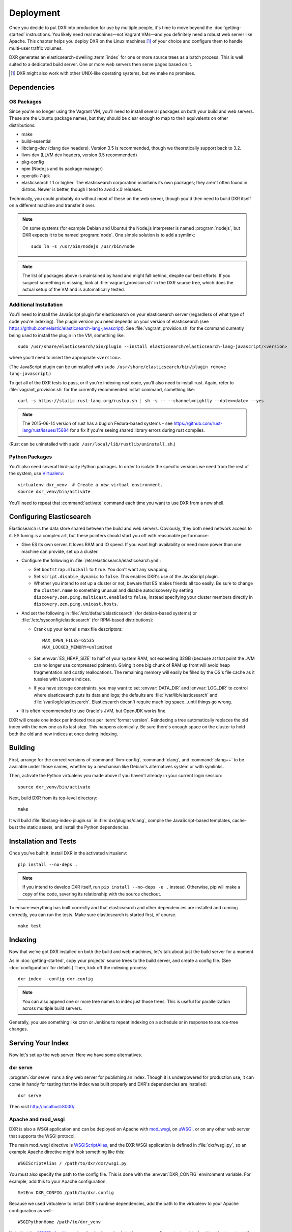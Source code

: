 ==========
Deployment
==========

Once you decide to put DXR into production for use by multiple people, it's
time to move beyond the :doc:`getting-started` instructions. You likely need
real machines—not Vagrant VMs—and you definitely need a robust web server like
Apache. This chapter helps you deploy DXR on the Linux machines [#]_ of your
choice and configure them to handle multi-user traffic volumes.

DXR generates an elasticsearch-dwelling :term:`index` for one or more source
trees as a batch process. This is well suited to a dedicated build server. One
or more web servers then serve pages based on it.

.. [#] DXR might also work with other UNIX-like operating systems, but we make no promises.

Dependencies
============

OS Packages
-----------

Since you're no longer using the Vagrant VM, you'll need to install several
packages on both your build and web servers. These are the Ubuntu package
names, but they should be clear enough to map to their equivalents on other
distributions:

* make
* build-essential
* libclang-dev (clang dev headers). Version 3.5 is recommended, though we
  theoretically support back to 3.2.
* llvm-dev (LLVM dev headers, version 3.5 recommended)
* pkg-config
* npm (Node.js and its package manager)
* openjdk-7-jdk
* elasticsearch 1.1 or higher. The elasticsearch corporation maintains its own
  packages; they aren't often found in distros. Newer is better, though I tend
  to avoid x.0 releases.

Technically, you could probably do without most of these on the web server,
though you'd then need to build DXR itself on a different machine and transfer
it over.

.. note::

   On some systems (for example Debian and Ubuntu) the Node.js interpreter is
   named :program:`nodejs`, but DXR expects it to be named :program:`node`. One
   simple solution is to add a symlink::

      sudo ln -s /usr/bin/nodejs /usr/bin/node

.. note::

    The list of packages above is maintained by hand and might fall behind,
    despite our best efforts. If you suspect something is missing, look at
    :file:`vagrant_provision.sh` in the DXR source tree, which does the actual
    setup of the VM and is automatically tested.

Additional Installation
-----------------------

You'll need to install the JavaScript plugin for elasticsearch on your
elasticsearch server (regardless of what type of code you're indexing).  The
plugin version you need depends on your version of elasticsearch (see
https://github.com/elastic/elasticsearch-lang-javascript).  See
:file:`vagrant_provision.sh` for the command currently being used to install the
plugin in the VM, something like::

  sudo /usr/share/elasticsearch/bin/plugin --install elasticsearch/elasticsearch-lang-javascript/<version>

where you'll need to insert the appropriate ``<version>``.

(The JavaScript plugin can be uninstalled with ``sudo
/usr/share/elasticsearch/bin/plugin remove lang-javascript``.)

To get all of the DXR tests to pass, or if you're indexing rust code, you'll
also need to install rust.  Again, refer to :file:`vagrant_provision.sh` for the
currently recommended install command, something like::

  curl -s https://static.rust-lang.org/rustup.sh | sh -s -- --channel=nightly --date=<date> --yes

.. note::

  The 2015-06-14 version of rust has a bug on Fedora-based systems - see
  https://github.com/rust-lang/rust/issues/15684 for a fix if you're
  seeing shared library errors during rust compiles.

(Rust can be uninstalled with ``sudo /usr/local/lib/rustlib/uninstall.sh``.)

Python Packages
---------------

You'll also need several third-party Python packages. In order to isolate the
specific versions we need from the rest of the system, use Virtualenv_::

   virtualenv dxr_venv  # Create a new virtual environment.
   source dxr_venv/bin/activate

You'll need to repeat that :command:`activate` command each time you want to
use DXR from a new shell.


Configuring Elasticsearch
=========================

Elasticsearch is the data store shared between the build and web servers.
Obviously, they both need network access to it. ES tuning is a complex art,
but these pointers should start you off with reasonable performance:

* Give ES its own server. It loves RAM and IO speed. If you want high
  availability or need more power than one machine can provide, set up a
  cluster.
* Configure the following in :file:`/etc/elasticsearch/elasticsearch.yml`:

  * Set ``bootstrap.mlockall`` to ``true``. You don't want any swapping.
  * Set ``script.disable_dynamic`` to ``false``.  This enables DXR's use of the
    JavaScript plugin.
  * Whether you intend to set up a cluster or not, beware that ES makes friends
    all too easily. Be sure to change the ``cluster.name`` to something unusual
    and disable autodiscovery by setting
    ``discovery.zen.ping.multicast.enabled`` to ``false``, instead specifying
    your cluster members directly in ``discovery.zen.ping.unicast.hosts``.

* And set the following in :file:`/etc/default/elasticsearch` (for debian-based
  systems) or :file:`/etc/sysconfig/elasticsearch` (for RPM-based
  distributions):

  * Crank up your kernel's max file descriptors::

      MAX_OPEN_FILES=65535
      MAX_LOCKED_MEMORY=unlimited

  * Set :envvar:`ES_HEAP_SIZE` to half of your system RAM, not exceeding 32GB
    (because at that point the JVM can no longer use compressed
    pointers). Giving it one big chunk of RAM up front will avoid heap
    fragmentation and costly reallocations. The remaining memory will easily be
    filled by the OS's file cache as it tussles with Lucene indices.
  * If you have storage constraints, you may want to set :envvar:`DATA_DIR` and
    :envvar:`LOG_DIR` to control where elasticsearch puts its data and logs; the
    defaults are :file:`/var/lib/elasticsearch` and 
    :file:`/var/log/elasticsearch`. Elasticsearch doesn't require much log
    space...until things go wrong.

* It is often recommended to use Oracle's JVM, but OpenJDK works fine.

DXR will create one index per indexed tree per :term:`format version`.
Reindexing a tree automatically replaces the old index with the new one as its
last step. This happens atomically. Be sure there's enough space on the
cluster to hold both the old and new indices at once during indexing.


Building
========

First, arrange for the correct versions of :command:`llvm-config`,
:command:`clang`, and :command:`clang++` to be available under those names,
whether by a mechanism like Debian's alternatives system or with symlinks.

Then, activate the Python virtualenv you made above if you haven't already in
your current login session::

    source dxr_venv/bin/activate

Next, build DXR from its top-level directory::

    make

It will build :file:`libclang-index-plugin.so` in :file:`dxr/plugins/clang`,
compile the JavaScript-based templates, cache-bust the static assets, and
install the Python dependencies.


Installation and Tests
======================

Once you've built it, install DXR in the activated virtualenv::

    pip install --no-deps .

.. note::

    If you intend to develop DXR itself, run ``pip install --no-deps -e .``
    instead. Otherwise, pip will make a copy of the code, severing its
    relationship with the source checkout.

To ensure everything has built correctly and that elasticsearch and other
dependencies are installed and running correctly, you can run the tests. Make
sure elasticsearch is started first, of course. ::

    make test


Indexing
========

Now that we've got DXR installed on both the build and web machines, let's talk
about just the build server for a moment.

As in :doc:`getting-started`, copy your projects' source trees to the build
server, and create a config file. (See :doc:`configuration` for details.) Then,
kick off the indexing process::

    dxr index --config dxr.config

.. note::

    You can also append one or more tree names to index just those trees. This
    is useful for parallelization across multiple build servers.

Generally, you use something like cron or Jenkins to repeat indexing on a
schedule or in response to source-tree changes.


Serving Your Index
==================

Now let's set up the web server. Here we have some alternatives.

dxr serve
---------

:program:`dxr serve` runs a tiny web server for publishing an index. Though it
is underpowered for production use, it can come in handy for testing that the
index was built properly and DXR's dependencies are installed::

    dxr serve

Then visit http://localhost:8000/.

Apache and mod_wsgi
-------------------

DXR is also a WSGI application and can be deployed on Apache with mod_wsgi_, on
uWSGI_, or on any other web server that supports the WSGI protocol.

The main mod_wsgi directive is WSGIScriptAlias_, and the DXR WSGI application
is defined in :file:`dxr/wsgi.py`, so an example Apache directive might look
something like this::

   WSGIScriptAlias / /path/to/dxr/dxr/wsgi.py

You must also specify the path to the config file. This is done with the
:envvar:`DXR_CONFIG` environment variable. For example, add this to your Apache
configuration::

   SetEnv DXR_CONFIG /path/to/dxr.config

Because we used virtualenv to install DXR's runtime dependencies, add the path
to the virtualenv to your Apache configuration as well::

   WSGIPythonHome /path/to/dxr_venv

Note that the WSGIPythonHome_ directive is allowed only in the server config
context, not in the virtual host context. It's analogous to running
virtualenv's :program:`activate` command.

Finally, make sure mod_wsgi is installed and enabled. Then, restart Apache::

    sudo service apache2 stop
    sudo service apache2 start


.. note::

    Changes to :file:`/etc/apache2/envvars` don't take effect if you run only
    :command:`sudo service apache2 restart`.

Additional configuration might be required, depending on your version
of Apache, your other Apache configuration, and where DXR is
installed. For example, if you can't access your DXR index and your
Apache error log contains lines like ``client denied by server
configuration: /path/to/dxr/dxr/wsgi.py``, try adding this to your
Apache configuration::

   <Directory /path/to/dxr/dxr>
      Require all granted
   </Directory>

Here is a complete example config, for reference::

    WSGIPythonHome /home/vagrant/dxr_venv
    <VirtualHost *:80>
        # Serve static resources, like CSS and images, with plain Apache:
        Alias /static/ /home/vagrant/dxr/dxr/static/

        # We used to make special efforts to also serve the static pages of
        # HTML-formatted source code from the tree via plain Apache, but that
        # tangle of RewriteRules saved us only about 20ms per request. You can do
        # it if you're on a woefully underpowered machine, but I'm not maintaining
        # it.

        # Tell DXR where its config file is:
        SetEnv DXR_CONFIG /home/vagrant/dxr/tests/test_basic/dxr.config

        WSGIScriptAlias / /usr/local/lib/python2.7/site-packages/dxr/dxr.wsgi
    </VirtualHost>

uWSGI
-----

uWSGI_ is the new hotness and well worth considering. The first person to
deploy DXR under uWSGI should document it here.


Upgrading
=========

To update to a new version of DXR...

1. Update your DXR clone::

    git pull origin master

2. Delete your old virtual env::

    rm -rf /path/to/dxr_venv

3. Repeat these parts of the installation:

   a. `Python Packages`_
   b. `Building`_
   c. `Installation and Tests`_


.. _Virtualenv: https://virtualenv.pypa.io/en/latest/

.. _mod_wsgi: https://code.google.com/p/modwsgi/

.. _uWSGI: http://projects.unbit.it/uwsgi/

.. _WSGIScriptAlias: https://code.google.com/p/modwsgi/wiki/ConfigurationDirectives#WSGIScriptAlias

.. _Because of the ways: http://stackoverflow.com/a/7856120/916968

.. _WSGIPythonHome: https://code.google.com/p/modwsgi/wiki/ConfigurationDirectives#WSGIPythonHome
